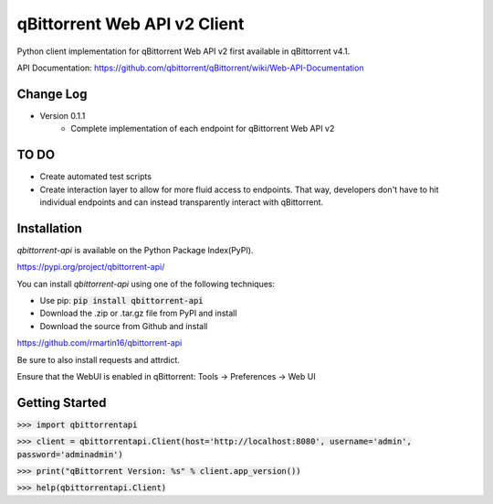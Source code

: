qBittorrent Web API v2 Client
========
Python client implementation for qBittorrent Web API v2 first available in qBittorrent v4.1.

API Documentation: https://github.com/qbittorrent/qBittorrent/wiki/Web-API-Documentation

Change Log
--------
* Version 0.1.1
   * Complete implementation of each endpoint for qBittorrent Web API v2
   
TO DO
--------
* Create automated test scripts
* Create interaction layer to allow for more fluid access to endpoints. That way, developers don't have to hit individual endpoints and can instead transparently interact with qBittorrent.

Installation
------------

*qbittorrent-api* is available on the Python Package Index(PyPI).

https://pypi.org/project/qbittorrent-api/

You can install *qbittorrent-api* using one of the following techniques:

- Use pip: :code:`pip install qbittorrent-api`
- Download the .zip or .tar.gz file from PyPI and install
- Download the source from Github and install

https://github.com/rmartin16/qbittorrent-api

Be sure to also install requests and attrdict.

Ensure that the WebUI is enabled in qBittorrent: Tools -> Preferences -> Web UI

Getting Started
--------

:code:`>>> import qbittorrentapi`

:code:`>>> client = qbittorrentapi.Client(host='http://localhost:8080', username='admin', password='adminadmin')`

:code:`>>> print("qBittorrent Version: %s" % client.app_version())`

:code:`>>> help(qbittorrentapi.Client)`
